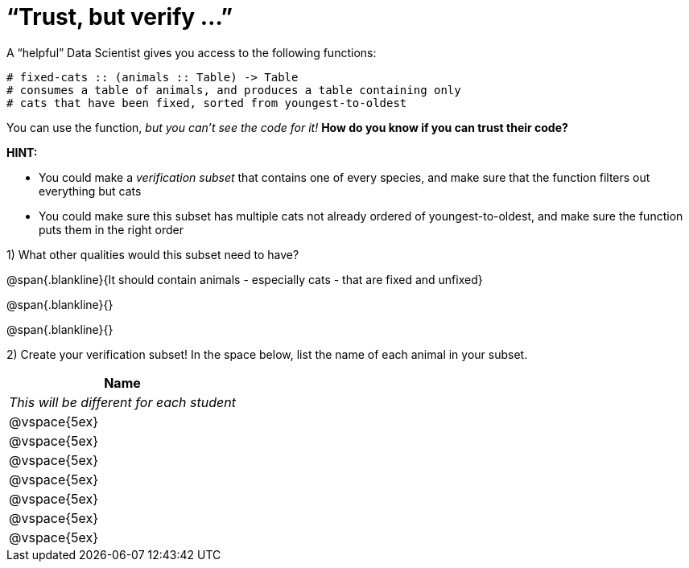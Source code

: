 = “Trust, but verify ...”

A “helpful” Data Scientist gives you access to the following functions:

----
# fixed-cats :: (animals :: Table) -> Table
# consumes a table of animals, and produces a table containing only
# cats that have been fixed, sorted from youngest-to-oldest
----

You can use the function, _but you can’t see the code for it!_ *How do you know if you
can trust their code?*

*HINT:*

- You could make a _verification subset_ that contains one of every species, and
make sure that the function filters out everything but cats

- You could make sure this subset has multiple cats not already ordered of youngest-to-oldest, and make sure the function puts them in the right order

1) What other qualities would this subset need to have?

@span{.blankline}{It should contain animals - especially cats - that are fixed and unfixed}

@span{.blankline}{}

@span{.blankline}{}

2) Create your verification subset! In the space below, list the name of each animal in
your subset.

[cols='1',options='header']
|===
|Name
|__This will be different for each student__
|@vspace{5ex}
|@vspace{5ex}
|@vspace{5ex}
|@vspace{5ex}
|@vspace{5ex}
|@vspace{5ex}
|@vspace{5ex}
|===
